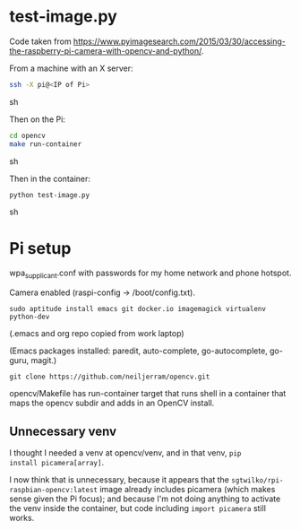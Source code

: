 
* test-image.py

Code taken from
https://www.pyimagesearch.com/2015/03/30/accessing-the-raspberry-pi-camera-with-opencv-and-python/.

From a machine with an X server:

#+BEGIN_SRC sh
ssh -X pi@<IP of Pi>
#+END_SRC sh

Then on the Pi:

#+BEGIN_SRC sh
cd opencv
make run-container
#+END_SRC sh

Then in the container:

#+BEGIN_SRC sh
python test-image.py
#+END_SRC sh

* Pi setup

wpa_supplicant.conf with passwords for my home network and phone hotspot.

Camera enabled (raspi-config -> /boot/config.txt).

=sudo aptitude install emacs git docker.io imagemagick virtualenv python-dev=

(.emacs and org repo copied from work laptop)

(Emacs packages installed: paredit, auto-complete, go-autocomplete, go-guru, magit.)

=git clone https://github.com/neiljerram/opencv.git=

opencv/Makefile has run-container target that runs shell in a
container that maps the opencv subdir and adds in an OpenCV install.

** Unnecessary venv

I thought I needed a venv at opencv/venv, and in that venv, =pip
install picamera[array]=.

I now think that is unnecessary, because it appears that the
=sgtwilko/rpi-raspbian-opencv:latest= image already includes picamera
(which makes sense given the Pi focus); and because I'm not doing
anything to activate the venv inside the container, but code including
=import picamera= still works.
